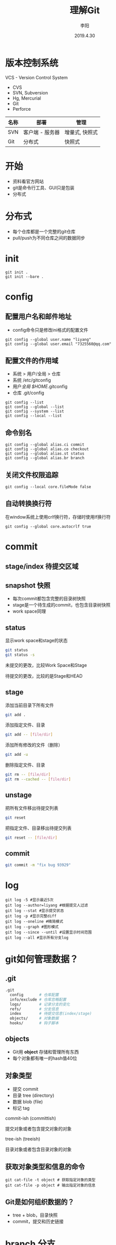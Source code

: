#+TITLE: 理解Git
#+AUTHOR: 李阳
#+DATE: 2019.4.30
#+EMAIL: 7325560@qq.com

#+REVEAL_THEME: moon
#+OPTIONS: num:nil
#+OPTIONS: toc:nil
#+OPTIONS: ^:nil
#+REVEAL_EXTRA_CSS: ./data/custom.css

* 版本控制系统
VCS - Version Control System
- CVS
- SVN, Subversion
- Hg, Mercurial
- Git
- Perforce

#+REVEAL: split
| 名称 | 部署            | 管理           |
|------+-----------------+----------------|
| SVN  | 客户端 - 服务器 | 增量式, 快照式 |
| Git  | 分布式          | 快照式         |

* 
#+ATTR_HTML: :class icon
[[./data/git-icon.png]]

* 开始
- 资料看官方网站
- git是命令行工具、GUI只是包装
- 分布式
* 分布式
- 每个仓库都是一个完整的git仓库
- pull/push为不同仓库之间的数据同步
* init
#+BEGIN_SRC shell
git init .
git init --bare .
#+END_SRC
* config
** 配置用户名和邮件地址
- config命令只是修改ini格式的配置文件
#+BEGIN_SRC shell
git config --global user.name "liyang"
git config --global user.email "7325560@qq.com"
#+END_SRC

** 配置文件的作用域
- 系统 > 用户/全局 > 仓库
- 系统 /etc/gitconfig
- 用户/全局 $HOME/.gitconfig
- 仓库 .git/config

#+REVEAL: split
#+BEGIN_SRC shell
git config --list
git config --global --list
git config --system --list
git config --local --list
#+END_SRC

** 命令别名
#+BEGIN_SRC shell
git config --global alias.ci commit
git config --global alias.co checkout
git config --global alias.st status
git config --global alias.br branch
#+END_SRC

** 关闭文件权限追踪
#+BEGIN_SRC shell
git config --local core.fileMode false
#+END_SRC

** 自动转换换行符
在window系统上使用crlf换行符，存储时使用lf换行符
#+BEGIN_SRC shell
git config --global core.autocrlf true
#+END_SRC

* commit 
** stage/index 待提交区域
#+ATTR_HTML: :class icon
[[./data/git-stage.png]]

** snapshot 快照
- 每次commit都包含完整的目录树快照
- stage是一个待生成的commit，也包含目录树快照
- work space同理
  
** status
显示work space和stage的状态
#+BEGIN_SRC bash
git status
git status -s
#+END_SRC

#+REVEAL: split
#+ATTR_HTML: :class icon
[[./data/git-stage.png]]

未提交的更改，比较Work Space和Stage

待提交的更改，比较的是Stage和HEAD

** stage
添加当前目录下所有文件
#+BEGIN_SRC bash
git add .
#+END_SRC

添加指定文件、目录
#+BEGIN_SRC bash
git add -- [file/dir]
#+END_SRC

添加所有修改的文件（删除）
#+BEGIN_SRC bash
git add -u
#+END_SRC

删除指定文件、目录
#+BEGIN_SRC bash
git rm -- [file/dir]
git rm --cached -- [file/dir]
#+END_SRC
** unstage
把所有文件移出待提交列表
#+BEGIN_SRC bash
git reset
#+END_SRC

把指定文件、目录移出待提交列表
#+BEGIN_SRC bash
git reset -- [file/dir]
#+END_SRC

** commit
#+BEGIN_SRC bash
git commit -m "fix bug 93929"
#+END_SRC

* log
#+BEGIN_SRC shell
git log -5 #显示最近5次
git log --author=liyang #根据提交人过滤
git log --stat #显示提交状态
git log -p #显示完整diff
git log --oneline #精简模式
git log --graph #图形模式
git log --since --until #设置显示时间范围
git log --all #显示所有分支log
#+END_SRC
* 
#+ATTR_HTML: :class icon
[[./data/question.png]]

* git如何管理数据？
** .git
#+BEGIN_SRC bash
.git
  config       # 仓库配置
  info/exclude # 仓库忽略配置
  logs/        # 记录分支的变化
  refs/        # 分支信息
  index        # 待提交信息(index/stage)
  objects/     # 对象数据
  hooks/       # 钩子脚本
#+END_SRC

** objects
- Git用 *object* 存储和管理所有东西
- 每个对象都有唯一的hash值40位
  
** 对象类型
- 提交 commit
- 目录 tree (directory)
- 数据 blob (file)
- 标记 tag
  
#+REVEAL: split
commit-ish (committish)

提交对象或者包含提交对象的对象

tree-ish (treeish)

目录对象或者包含目录对象的对象
  
** 获取对象类型和信息的命令
#+BEGIN_SRC shell
git cat-file -t object # 获取指定对象的类型
git cat-file -p object # 输出指定对象的信息
#+END_SRC

** Git是如何组织数据的？
- tree + blob，目录快照
- commit，提交和历史链接
* 
#+ATTR_HTML: :class icon
[[./data/question.png]]

* branch 分支
** 
列出所有本地分支并标记当前分支

[-a]列出所有分支包括远程分支

#+BEGIN_SRC shell
git branch [-a]
#+END_SRC
** 
从当前HEAD建立分支
#+BEGIN_SRC shell
git branch opentest
#+END_SRC

删除分支
#+BEGIN_SRC shell
git branch -d[D] opentest
#+END_SRC
** 
切换分支
#+BEGIN_SRC shell
git checkout opentest
#+END_SRC

创建并切换分支
#+BEGIN_SRC shell
git checkout -b opentest
#+END_SRC
** Git如何管理分支？
- 文件名即分支名，保存该分支头的commit的hash
- 用分支头的commit可以通过parent找到该分支的提交历史
- 远程分支与本地分支在不同目录
- 轻量级，创建分支相当于创建一个文件
** .git/refs
- heads，本地分支
- remotes，远程分支
- tags, 标记
** 特殊指针
- HEAD，当前分支
- ORIG_HEAD
- FETCH_HEAD
- MERGE_HEAD
...
** rev revision 修改
- 标示一次提交
- 可能是hash、分支名、指针（HEAD）、tag
#+BEGIN_SRC shell
git rev-parse [ref]
git rev-parse --symbolic-full-name [ref] # 获取HEAD的ref文件位置
#+END_SRC
** rev more
- HEAD = @
- HEAD^, HEAD^^ = HEAD~2
- HEAD^1, HEAD^2 多个父commit
- HEAD^0 = committish
- HEAD^{} = taggish
- HEAD^{tree} = treeish
- HEAD@{1} 最近一次变化的之前的HEAD(reflog)
- HEAD@{u} 上游分支
* merge 合并
- 把两个分支合并
- 合并成功会生成merge的commit
- 这个commit会有两个父commit
- 命令是把指定的branch合并到当前分支
#+BEGIN_SRC bash
git merge branch-name
#+END_SRC
** conflict 冲突
- 两个分支都改过相同文件
- 对于文本文件如果修改的不是同一行，git会自行解决冲突
** solve conflict 解决冲突
- 修改冲突文件，需包含两个分支的改动
- 三向合并，base, mine, their
** !!!
- merge是把别的分支合到当前分支
- 冲突时看到的改动都是别人的（其他分支的）
- 要做的是协调冲突文件包含两个分支的改动
- 不要恢复其他没有冲突的文件，不是你的改动
- 不要恢复其他没有冲突的文件，不是你的改动
- 不要恢复其他没有冲突的文件，不是你的改动
* tag
给指定rev打标记
#+BEGIN_SRC shell
git tag v1
git tag v2 -a -m "version 2"
git tag -d v1
git tag -l
git tag -l -n5
#+END_SRC
* 
#+ATTR_HTML: :class icon
[[./data/question.png]]
* workspace - stage - HEAD
- workspace, stage是两个独立的目录树
- HEAD为当前分支最新的目录树
** checkout
- 修改HEAD指向
- 根据HEAD的位置重置workspace
- 指向为分支名，切换分支
- 指向为hash，头分离
** reset
- reset修改当前分支的指向
- --mixed重置Stage，保留WorkSpace
- --soft两个都保留
- --hard两个都重置
** commit amend 提交反悔
#+BEGIN_SRC
git commit --amend
git reset --soft HEAD^
#+END_SRC
* 
#+ATTR_HTML: :class icon
[[./data/question.png]]

* pull, push
- 同步不同库的objects, refs, tags
- 同步之间会自动调用gc
- 远程库的分支在refs/remote下
* remote (origin)
- remote管理所有的远程仓库
- 可以有多个remote仓库
#+BEGIN_SRC
git remote -v
git remote add origin git@192.168.2.120:ink-sanguo-dev
git remote set-url origin git@192.168.2.120:ink-sanguo-data
#+END_SRC
* clone做了什么？
- 把指定地址的仓库的objects, refs和tags全部拿到本地
- 新建名字为origin的远程仓库，地址为clone的地址
- 本地建立master分支并以远程分支的master为上游分支
* 远程分支
- 存在.git/refs/remote
- 非本地的分支
- 从不同的remote pull是获得
#+BEGIN_SRC shell
git branch -a
#+END_SRC
* 上游分支
- 一般为远程分支
- maseter -> origin/master
- pull和push的默认分支
#+BEGIN_SRC shell
git rev-parse @{u}
git branch -avv
#+END_SRC
* pull做了什么？
#+BEGIN_SRC shell
git pull
#+END_SRC
** 
#+BEGIN_SRC shell
git fetch
git merge
#+END_SRC
- fetch + merge
- fetch从远程仓库更新信息，但不影响任何本地信息
- merge把更新过的上游分支合并到当前分支
** So
- pull成功后有一次merge的提交
- pull可能会产生冲突，有merge的操作
* fetch
- 只更新远程库的信息对象、分支、tag
- 不修改本地的任何信息
#+BEGIN_SRC shell
git fetch [-a]
#+END_SRC
* pull的自动merge
- 上游分支与本地分支的合并
- 如果冲突，看到的改动应该都是上游分支的，不是你自己的
- 解决冲突是把你的修改融合到上游分支的修改中
* push做了什么？
#+BEGIN_SRC shell
git push
#+END_SRC
- 检查是否远程分支有更新
- 检查本地分支相对远程分支是否为快进式提交
- 把本地的objects和本地分支位置更新到远程对应分支
* 快进式提交
** 
- 本地分支向上追溯能找到远程分支
- 不是就意味着，在你上次更新后有人提交过数据
** So
- push提示非快进式提交后要用pull更新后才能再提交
- pull后合并成功后本地分支就变为了快进式提交
* 
#+ATTR_HTML: :class icon
[[./data/question.png]]

* cherrypick
- 提取一次或多次提交到当前分支
- 修bug，在发布分支修好提交，再cherrypick到开发分支
#+BEGIN_SRC
git cherrypick dbc82r4
#+END_SRC
* rebase
- master分支的提交推荐使用，可以减少一次merge的提交
- cherrypick所有的本地分支到base的改动到上游分支
* merge vs rebase
- rebase可以保证提交历史的简洁，没有过多不必要的merge
- 短期的主分支的开发，合并是最好都用rebase的方式
- 长期的开发的分支可以用merge，保留分支信息
* 如何快速建立与远程分支对应的本地分支？
- 直接用远程分支的名字来checkout
- checkout会检查有没有这个远程分支
- 有，就会以这个名字建立本地分支
- 并把远程分支设置为上游分支
#+BEGIN_SRC shell
git checkout feature/war
#+END_SRC
* stash
- 保存work space的改动
- 切分支时有改动是不让切换，可以先stash在切，然后pop
#+BEGIN_SRC shell
git stash 
git stash list
git stash pop/apply [stash@{0}]
git stash drop stash@{1}
git stash clear
#+END_SRC
* reflog
- git记录的所有分支头和HEAD的位置变化
- 保存在.git/logs
- HEAD@{1}，上次HEAD位置的rev
#+BEGIN_SRC shell
git reset --hard HEAD@{1}
git reset master@{2}
#+END_SRC
* 头分离和提交丢失
- 靠头节点追踪分支，头节点变化可能导致提交丢失
- 只要提交改动短期不会丢失，只是追踪不到
- reflog可以帮助找回头位置
- 如果能记住commit的hash也能找到这次提交
- 头分离状态下可以提交，但提交都是无法追踪的
* 
#+ATTR_HTML: :class icon
[[./data/question.png]]

* gc做了什么？
- 数据压缩
- 快照压缩
* books
- Git权威指南, ISBN 9787111349679
- Pro Git, official, https://git-scm.com/book/en/v2

